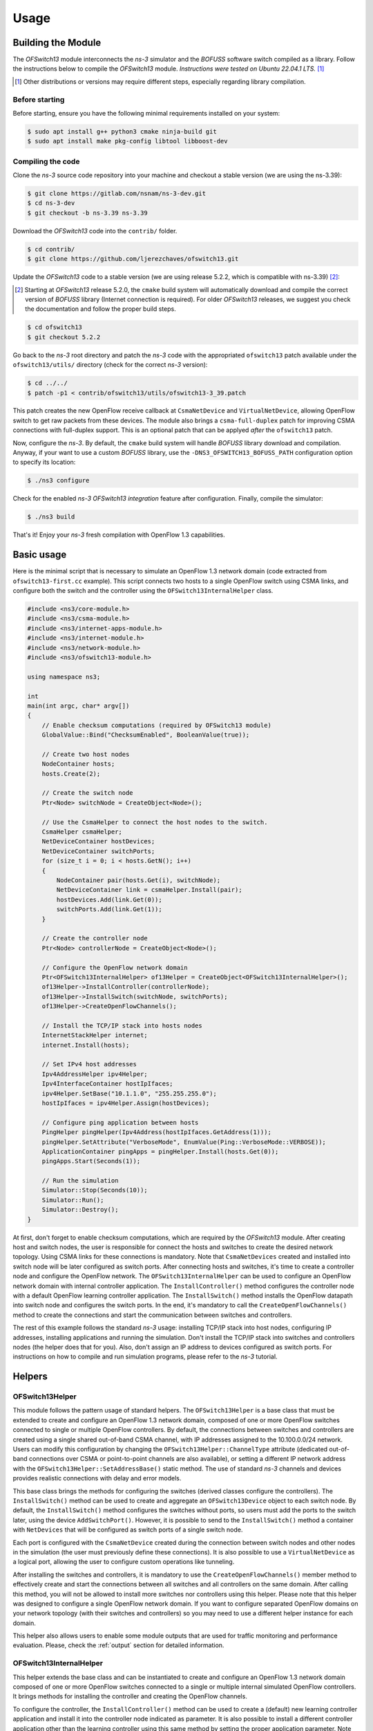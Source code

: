 Usage
*****

.. highlight:: cpp

.. heading hierarchy:
   ------------- Chapter
   ************* Section (#.#)
   ============= Subsection (#.#.#)
   ############# Paragraph (no number)

Building the Module
===================

The *OFSwitch13* module interconnects the *ns-3* simulator and the *BOFUSS* software switch compiled as a library.
Follow the instructions below to compile the *OFSwitch13* module.
*Instructions were tested on Ubuntu 22.04.1 LTS.* [#f1]_

.. [#f1] Other distributions or versions may require different steps, especially regarding library compilation.

Before starting
###############

Before starting, ensure you have the following minimal requirements installed on your system:

.. code-block:: bash

  $ sudo apt install g++ python3 cmake ninja-build git
  $ sudo apt install make pkg-config libtool libboost-dev

Compiling the code
##################

Clone the *ns-3* source code repository into your machine and checkout a stable version (we are using the ns-3.39):

.. code-block:: bash

  $ git clone https://gitlab.com/nsnam/ns-3-dev.git
  $ cd ns-3-dev
  $ git checkout -b ns-3.39 ns-3.39

Download the *OFSwitch13* code into the ``contrib/`` folder.

.. code-block:: bash

  $ cd contrib/
  $ git clone https://github.com/ljerezchaves/ofswitch13.git

Update the *OFSwitch13* code to a stable version (we are using release 5.2.2, which is compatible with ns-3.39) [#f2]_:

.. [#f2] Starting at *OFSwitch13* release 5.2.0, the ``cmake`` build system will automatically download and compile the correct version of *BOFUSS* library (Internet connection is required).
         For older *OFSwitch13* releases, we suggest you check the documentation and follow the proper build steps.

.. code-block:: bash

  $ cd ofswitch13
  $ git checkout 5.2.2

Go back to the *ns-3* root directory and patch the *ns-3* code with the appropriated ``ofswitch13`` patch available under the ``ofswitch13/utils/`` directory (check for the correct *ns-3* version):

.. code-block:: bash

  $ cd ../../
  $ patch -p1 < contrib/ofswitch13/utils/ofswitch13-3_39.patch

This patch creates the new OpenFlow receive callback at ``CsmaNetDevice`` and ``VirtualNetDevice``, allowing OpenFlow switch to get raw packets from these devices.
The module also brings a ``csma-full-duplex`` patch for improving CSMA connections with full-duplex support.
This is an optional patch that can be applyed *after* the ``ofswitch13`` patch.

Now, configure the *ns-3*. By default, the ``cmake`` build system will handle *BOFUSS* library download and compilation.
Anyway, if your want to use a custom *BOFUSS* library, use the ``-DNS3_OFSWITCH13_BOFUSS_PATH`` configuration option to specify its location:

.. code-block:: bash

  $ ./ns3 configure

Check for the enabled *ns-3* *OFSwitch13* *integration* feature after configuration.
Finally, compile the simulator:

.. code-block:: bash

  $ ./ns3 build

That's it! Enjoy your *ns-3* fresh compilation with OpenFlow 1.3 capabilities.

Basic usage
===========

Here is the minimal script that is necessary to simulate an OpenFlow 1.3 network domain (code extracted from ``ofswitch13-first.cc`` example).
This script connects two hosts to a single OpenFlow switch using CSMA links, and configure both the switch and the controller using the ``OFSwitch13InternalHelper`` class.

.. code-block:: cpp

  #include <ns3/core-module.h>
  #include <ns3/csma-module.h>
  #include <ns3/internet-apps-module.h>
  #include <ns3/internet-module.h>
  #include <ns3/network-module.h>
  #include <ns3/ofswitch13-module.h>

  using namespace ns3;

  int
  main(int argc, char* argv[])
  {
      // Enable checksum computations (required by OFSwitch13 module)
      GlobalValue::Bind("ChecksumEnabled", BooleanValue(true));

      // Create two host nodes
      NodeContainer hosts;
      hosts.Create(2);

      // Create the switch node
      Ptr<Node> switchNode = CreateObject<Node>();

      // Use the CsmaHelper to connect the host nodes to the switch.
      CsmaHelper csmaHelper;
      NetDeviceContainer hostDevices;
      NetDeviceContainer switchPorts;
      for (size_t i = 0; i < hosts.GetN(); i++)
      {
          NodeContainer pair(hosts.Get(i), switchNode);
          NetDeviceContainer link = csmaHelper.Install(pair);
          hostDevices.Add(link.Get(0));
          switchPorts.Add(link.Get(1));
      }

      // Create the controller node
      Ptr<Node> controllerNode = CreateObject<Node>();

      // Configure the OpenFlow network domain
      Ptr<OFSwitch13InternalHelper> of13Helper = CreateObject<OFSwitch13InternalHelper>();
      of13Helper->InstallController(controllerNode);
      of13Helper->InstallSwitch(switchNode, switchPorts);
      of13Helper->CreateOpenFlowChannels();

      // Install the TCP/IP stack into hosts nodes
      InternetStackHelper internet;
      internet.Install(hosts);

      // Set IPv4 host addresses
      Ipv4AddressHelper ipv4Helper;
      Ipv4InterfaceContainer hostIpIfaces;
      ipv4Helper.SetBase("10.1.1.0", "255.255.255.0");
      hostIpIfaces = ipv4Helper.Assign(hostDevices);

      // Configure ping application between hosts
      PingHelper pingHelper(Ipv4Address(hostIpIfaces.GetAddress(1)));
      pingHelper.SetAttribute("VerboseMode", EnumValue(Ping::VerboseMode::VERBOSE));
      ApplicationContainer pingApps = pingHelper.Install(hosts.Get(0));
      pingApps.Start(Seconds(1));

      // Run the simulation
      Simulator::Stop(Seconds(10));
      Simulator::Run();
      Simulator::Destroy();
  }

At first, don't forget to enable checksum computations, which are required by the *OFSwitch13* module.
After creating host and switch nodes, the user is responsible for connect the hosts and switches to create the desired network topology.
Using CSMA links for these connections is mandatory.
Note that ``CsmaNetDevices`` created and installed into switch node will be later configured as switch ports.
After connecting hosts and switches, it's time to create a controller node and configure the OpenFlow network.
The
``OFSwitch13InternalHelper`` can be used to configure an OpenFlow network domain with internal controller application.
The ``InstallController()`` method configures the controller node with a default OpenFlow learning controller application.
The ``InstallSwitch()`` method installs the OpenFlow datapath into switch node and configures the switch ports.
In the end, it's mandatory to call the ``CreateOpenFlowChannels()`` method to create the connections and start the communication between switches and controllers.

The rest of this example follows the standard *ns-3* usage: installing TCP/IP stack into host nodes, configuring IP addresses, installing applications and running the simulation.
Don't install the TCP/IP stack into switches and controllers nodes (the helper does that for you).
Also, don't assign an IP address to devices configured as switch ports.
For instructions on how to compile and run simulation programs, please refer to the *ns-3* tutorial.

Helpers
=======

OFSwitch13Helper
################

This module follows the pattern usage of standard helpers.
The ``OFSwitch13Helper`` is a base class that must be extended to create and configure an OpenFlow 1.3 network domain, composed of one or more OpenFlow switches connected to single or multiple OpenFlow controllers.
By default, the connections between switches and controllers are created using a single shared out-of-band CSMA channel, with IP addresses assigned to the 10.100.0.0/24 network.
Users can modify this configuration by changing the ``OFSwitch13Helper::ChannelType`` attribute (dedicated out-of-band connections over CSMA or point-to-point channels are also available), or setting a different IP network address with the ``OFSwitch13Helper::SetAddressBase()`` static method.
The use of standard *ns-3* channels and devices provides realistic connections with delay and error models.

This base class brings the methods for configuring the switches (derived classes configure the controllers).
The ``InstallSwitch()`` method can be used to create and aggregate an ``OFSwitch13Device`` object to each switch node.
By default, the ``InstallSwitch()`` method configures the switches without ports, so users must add the ports to the switch later, using the device ``AddSwitchPort()``.
However, it is possible to send to the ``InstallSwitch()`` method a container with ``NetDevices`` that will be configured as switch ports of a single switch node.

Each port is configured with the ``CsmaNetDevice`` created during the connection between switch nodes and other nodes in the simulation (the user must previously define these connections).
It is also possible to use a ``VirtualNetDevice`` as a logical port, allowing the user to configure custom operations like tunneling.

After installing the switches and controllers, it is mandatory to use the ``CreateOpenFlowChannels()`` member method to effectively create and start the connections between all switches and all controllers on the same domain.
After calling this method, you will not be allowed to install more switches nor controllers using this helper.
Please note that this helper was designed to configure a single OpenFlow network domain.
If you want to configure separated OpenFlow domains on your network topology (with their switches and controllers) so you may need to use a different helper instance for each domain.

This helper also allows users to enable some module outputs that are used for traffic monitoring and performance evaluation.
Please, check the :ref:`output` section for detailed information.

OFSwitch13InternalHelper
########################

This helper extends the base class and can be instantiated to create and configure an OpenFlow 1.3 network domain composed of one or more OpenFlow switches connected to a single or multiple internal simulated OpenFlow controllers.
It brings methods for installing the controller and creating the OpenFlow channels.

To configure the controller, the ``InstallController()`` method can be used to create a (default) new learning controller application and install it into the controller node indicated as parameter.
It is also possible to install a different controller application other than the learning controller using this same method by setting the proper application parameter.
Note that this helper is prepared to install a single controller application at each controller node, so don't install a second application on the same node, otherwise the helper will crash.

OFSwitch13ExternalHelper
########################

This helper extends the base class and can be instantiated to create and configure an OpenFlow 1.3 network domain composed of one or more OpenFlow switches connected to a single external real OpenFlow controller.
It brings methods for installing the controller node for TapBridge usage and creating the OpenFlow channels. The current implementation only supports the single shared CSMA channel type.

To configure the external controller, the ``InstallExternalController()`` method can be used to prepare the controller node so it can be used to connect internal simulated switches to an external OpenFlow controller running on the local machine over a TapBridge device.
It installs the TCP/IP stack into controller node, attach it to the common CSMA channel, configure IP address for it and returns the ``NetDevice`` that the user will be responsible to bind to the TabBridge.
Note that this helper is prepared to configure a single controller node.
See the :ref:`external-controller` section for details.

Attributes
==========

OFSwitch13Controller
####################

* ``Port``: The port number on which the controller application listen for incoming packets.
  The default value is port 6653 (the official IANA port since 2013-07-18).

OFSwitch13Device
################

* ``DatapathId``: The unique datapath identification of this OpenFlow switch.
  The datapath ID is a read-only attribute, automatically assigned by the object constructor.

* ``CpuCapacity``: The data rate used to model the CPU processing capacity (throughput).
  Packets exceeding this capacity are discarded.

* ``FlowTableSize``: The maximum number of entries allowed on each flow table.

* ``GroupTableSize``: The maximum number of entries allowed on group table.

* ``MeterTableSize``: The maximum number of entries allowed on meter table.

* ``PipelineTables``: The number of pipeline flow tables.

* ``PortList``: The list of ports available in this switch.

* ``TcamDelay``: Average time to perform a TCAM operation in the pipeline.
  This value is used to calculate the average pipeline delay based on the number of flow entries in the tables.

* ``TimeoutInterval``: The time between timeout operations in the pipeline.
  At each interval, the device checks if any flow in any table is timed out and update port status.

OFSwitch13Port
##############

* ``PortQueue``: The OpenFlow queue to use as the transmission queue in this port.
  When the port is constructed over a ``CsmaNetDevice``, this queue is set for use in the underlying device.
  When the port is constructed over a ``VirtualNetDevice``, this queue is not used.

* ``QueueFactory``: The object factory describing the OpenFlow queue to be created for this port.

OFSwitch13Queue
###############

* ``QueueList``: The list of internal queues.

OFSwitch13PriorityQueue
#######################

* ``QueueFactory``: The object factory describing the internal priority queues to be created.

* ``NumQueues``: The number of internal priority queues.

OFSwitch13Helper
################

* ``ChannelDataRate``: The data rate for the OpenFlow channel links.

* ``ChannelType``: The type for the OpenFlow channel.
  Users can select between a single shared CSMA connection, or dedicated connection between the controller and each switch, using CSMA or point-to-point links.

OFSwitch13ExternalHelper
########################

* ``Port``: The port number on which the external controller application listen for incoming packets.
  The default value is port 6653 (the official IANA port since 2013-07-18).

OFSwitch13StatsCalculator
#########################

* ``EwmaAlpha``: The EWMA alpha parameter, which is the weight given to the most recent measured value when updating average metrics values.

* ``DumpTimeout``: The interval between successive dump operations.

* ``OutputFilename``: The filename used to save OpenFlow switch datapath performance statistics.

.. _output:

Output
======

This module relies on the *ns-3* tracing subsystem for output.
The ``OFSwitch13Helper`` base class allows users to monitor control-plane traffic by enabling PCAP and ASCII trace files for the ``NetDevices`` used to create the OpenFlow Channel(s).
This approach can be useful to analyze the OpenFlow messages exchanged between switches and controllers on this network domain.
To enable these traces, use the ``EnableOpenFlowPcap()`` and ``EnableOpenFlowAscii()`` helper member functions *after* configuring the switches and creating the OpenFlow channels.
It is also possible to enable PCAP and ASCII trace files to monitor data-plane traffic on switch ports using the standard ``CsmaHelper`` trace functions.

For performance evaluation, the ``OFSwitch13StatsCalculator`` class can monitor statistics of an OpenFlow switch datapath.
The instances of this class connect to a collection of trace sources in the switch device and periodically dumps the following datapath metrics on the output file:

#. [``LoaKbps``] CPU processing load in the last interval (Kbps);
#. [``LoaUsag``] Average CPU processing capacity usage (percent);
#. [``Packets``] Packets processed by the pipeline in the last interval;
#. [``DlyUsec``] EWMA pipeline lookup delay for packet processing (usecs);
#. [``LoaDrps``] Packets dropped by capacity overloaded in the last interval;
#. [``MetDrps``] Packets dropped by meter bands in the last interval;
#. [``TabDrps``] Unmatched packets dropped by flow tables in the last interval;
#. [``FloMods``] Flow-mod operations executed in the last interval;
#. [``MetMods``] Meter-mod operations executed in the last interval;
#. [``GroMods``] Group-mod operations executed in the last interval;
#. [``PktsIn``]  Packets-in sent to the controller in the last interval;
#. [``PktsOut``] Packets-out received from the controller in the last interval;
#. [``FloEntr``] EWMA sum of entries in all pipeline flow tables;
#. [``FloUsag``] Average flow table usage, considering the sum of entries in all flow tables divided by the aggregated sizes of all flow tables with at least one flow entry installed (percent);
#. [``MetEntr``] EWMA number of entries in meter table;
#. [``MetUsag``] Average meter table usage (percent);
#. [``GroEntr``] EWMA number of entries in group table;
#. [``GroUsag``] Average group table usage (percent);
#. [``BufPkts``] EWMA number of packets in switch buffer;
#. [``BufUsag``] Average switch buffer usage (percent);

When the FlowTableDetails attribute is set to 'true', the EWMA number of entries and the average flow table usage for each pipeline flow table is also available under the columns ``T**Entr`` and ``T**Usag``.

To enable performance monitoring, use the ``EnableDatapathStats()`` helper member function *after* configuring the switches and creating the OpenFlow channels.
By default, statistics are dumped every second, but users can adjust this interval with the ``OFSwitch13StatsCalculator::DumpTimeout`` attribute.
Besides, an Exponentially Weighted Moving Average (EWMA) is used to update the average values, and the attribute ``OFSwitch13StatsCalculator::EwmaAlpha`` can be adjusted to reflect the desired weight given to most recent measured values.

When necessary, it is also possible to enable the *BOFUSS* library logging mechanism using two different approaches:

#. The simplified ``OFSwitch13Helper::EnableDatapathLogs()`` static method dumps messages at debug level for all library internal modules into the output file (users can set the filename prefix);

#. The advanced ``EnableBofussLog()`` method allow users to define the target log facility (the console or a file), set the filename, and also customize the logging levels for different library internal modules.

.. _port-coding:

Porting *ns-3* OpenFlow code
===========================

For *ns-3* OpenFlow users that want to port existing code to the new *OFSwitch13* module, keep in mind that this is not an extension of the available implementation.
For simulation scenarios using the existing *ns-3* OpenFlow module configured with the ``ns3::OpenFlowSwitchHelper`` helper and using the ``ns3::ofi::LearningController``, it is possible to port the code to the *OFSwitch13* module with little effort.
The following code, based on the ``openflow-switch.cc`` example, is used for demonstration:

.. code-block:: cpp

  #include "ns3/openflow-module.h"

  // Connecting the terminals to the switchNode using CSMA devices and channels.
  // CsmaNetDevices created at the switchNode are in the switchDevices container.
  // ...

  // Create the OpenFlow helper
  OpenFlowSwitchHelper ofHelper;

  // Create the learning controller app
  Ptr<ns3::ofi::LearningController> controller;
  controller = CreateObject<ns3::ofi::LearningController>();
  if (!timeout.IsZero())
    {
      controller->SetAttribute("ExpirationTime", TimeValue(timeout));
    }

  // Install the switch device, ports and set the controller
  ofHelper.Install(switchNode, switchDevices, controller);

  // Other configurations: TCP/IP stack, apps, monitors, etc.
  // ...

This code creates an ``ns3::ofi::LearningController`` object instance as the controller.
It also sets the internal attribute ``ExpirationTime`` for cache timeout.
Then, the helper installs the OpenFlow switch device into the ``switchNode`` node.
The CSMA devices from ``switchDevices`` container are installed as OpenFlow ports, and the ``controller`` object is set as the OpenFlow controller for the network.
The following code implements the same logic in the *OFSwitch13* module:

.. code-block:: cpp

  #include "ns3/ofswitch13-module.h"

  // Connecting the terminals to the switchNode using CSMA devices and channels.
  // CsmaNetDevices created at the switchNode are in the switchDevices container.
  // ...

  // Create the OpenFlow 1.3 helper
  Ptr<OFSwitch13InternalHelper> of13Helper = CreateObject<OFSwitch13InternalHelper>();

  // Create the controller node and install the learning controller app into it
  Ptr<Node> controllerNode = CreateObject<Node>();
  of13Helper->InstallController(controllerNode);

  // Install the switch device and ports.
  of13Helper->InstallSwitch(switchNode, switchDevices);

  // Create the OpenFlow channel connections.
  of13Helper->CreateOpenFlowChannels();

  // Other configurations: TCP/IP stack, apps, monitors, etc.
  // ...

  // Arbitrary simulation duration (can be changed for any value)
  Simulator::Stop(Seconds(10));

Note that the *OFSwitch13* module requires a new node to install the controller application into it.
The ``InstallController()`` function creates the learning application object instance and installs it in the ``controllerNode``.
Then, the ``InstallSwitch()`` function installs the OpenFlow device into ``switchNode`` and configures the CSMA devices from ``switchDevices`` container as OpenFlow ports.
Finally, the ``CreateOpenFlowChannels()`` function configures the connection between the switch and the controller.
Note that the ``OFSwitch13LearningController`` does not provide the ``ExpirationTime`` attribute.
Don't forget to include the ``Simulator::Stop()`` command to schedule the time delay until the Simulator should stop; otherwise, the simulation will never end.

For users who have implemented new controllers in the *ns-3* OpenFlow module, extending the ``ns3::ofi::Controller`` class, are encouraged to explore the examples and the Doxygen documentation for the ``OFSwitch13Controller`` base class.
In a nutshell, the ``ReceiveFromSwitch()`` function is replaced by the internal handlers, used to process each type of OpenFlow message received from the switch.
See the :ref:`extending-controller` section for more details.

Advanced Usage
==============

``dpctl`` commands
##################

For constructing OpenFlow messages and sending them to the switches, the controller relies on the ``dpctl`` utility to simplify the process.
The ``dpctl`` is a management utility that enables some control over the OpenFlow switch.
With this tool, it is possible to add flows to the flow table, query for switch features and status, and change other configurations.
The ``DpctlExecute()`` function can be used by derived controllers to convert a variety of ``dpctl`` commands into OpenFlow messages and send it to the target switch.
If the switch is not connected to the controller yet, this method will automatically schedule the commands for execution just after the handshake procedure between the controller and the switch.
This is particularly useful for executing ``dpctl`` commands when creating the topology, before invoking ``Simulator::Run()``.

Check the `utility documentation <https://github.com/CPqD/ofsoftswitch13/wiki/Dpctl-Documentation>`_ for details on how to create the commands.
Note that the documentation is intended for terminal usage in Unix systems, which is a little different from the usage in the ``DpctlExecute()`` function.
For this module, ignore the options and switch reference, and consider only the command and the arguments.
You can find some examples of this syntax at :ref:`qos-controller` source code.

.. _extending-controller:

Extending the controller
########################

The ``OFSwitch13Controller`` base class provides the necessary interface for controller implementation.
It uses the ``dpctl`` commands for sending OpenFlow messages to the switches.
The controller also uses OpenFlow message handlers to process different OpenFlow message received from the switches.
Some handler methods cannot be modified by derived class, as they must behave as already implemented.
Other handlers can be overridden by derived controllers to proper parse packets sent from switch to controller and implement the desired control logic.
The current implementation of these virtual handler methods does nothing: only free the received message and returns 0.
Note that handlers *must* free received messages (msg) when everything is fine.
For ``HandleMultipartReply()`` implementation, note that several types of multipart replies can be filtered.

In the ``OFSwitch13LearningController`` implementation, the ``HandlePacketIn()`` function is used to handle packet-in messages sent from switch to this controller.
It looks for L2 switching information, updates the structures and sends a packet-out back to the switch.
The ``HandleFlowRemoved()`` is used to handle expired flow entries notified by the switch to this controller.
It looks for L2 switching information and removes associated entry.

The ``QosController`` example includes a non-trivial controller implementation that is used to configure the network described in :ref:`qos-controller` section.
Several ``dpctl`` commands are used to configure the switches based on network topology and desired control logic, while the ``HandlePacketIn()`` is used to filter packets sent to the controller by the switch.
Note that the *BOFUSS* function ``oxm_match_lookup()`` is used across the code to extract match information from the message received by the controller.
For ARP messages, ``HandleArpPacketIn()`` exemplifies how to create a new packet at the controller and send to the network over a packet-out message.
Developers are encouraged to study the library internal structures to understand better how the handlers are implemented and also how to build an OpenFlow message manually.

.. _external-controller:

External controller
###################

Considering that the OpenFlow messages traversing the OpenFlow channel follow the standard wire format, it is possible to use the *ns-3* ``TapBridge`` module to integrate an external OpenFlow 1.3 controller, running on the local system, to the simulated environment.
The experimental ``external-controller.cc`` example uses the ``OFSwitch13ExternalHelper`` to this end, as follows:

.. code-block:: cpp

  // ...
  // Configure the OpenFlow network domain using an external controller
  Ptr<OFSwitch13ExternalHelper> of13Helper = CreateObject<OFSwitch13ExternalHelper>();
  Ptr<NetDevice> ctrlDev = of13Helper->InstallExternalController(controllerNode);
  of13Helper->InstallSwitch(switches.Get(0), switchPorts [0]);
  of13Helper->InstallSwitch(switches.Get(1), switchPorts [1]);
  of13Helper->CreateOpenFlowChannels();

  // TapBridge the controller device to local machine
  // The default configuration expects a controller on local port 6653
  TapBridgeHelper tapBridge;
  tapBridge.SetAttribute("Mode", StringValue("ConfigureLocal"));
  tapBridge.SetAttribute("DeviceName", StringValue("ctrl"));
  tapBridge.Install(controllerNode, ctrlDev);

  // ...

The ``InstallExternalController()`` function configures the controller node as a "ghost node" on the simulator.
This function returns the net device created at the controller node (``ctrlDev``), and the user is responsible for binding it to the ``TapBridge`` device, so it appears as if it were replacing the TAP device in the Linux.
The default configuration expects that the OpenFlow controller is running on the local machine at port 6653 (the helper automatically sets the IP address).
Users can modify the local port number setting the ``OFSwitch13ExternalHelper::Port`` attribute.

This example was tested with the Ryu controller (https://ryu-sdn.org) running on the local machine.

Examples
========

The examples are located in ``examples/`` folder.

Examples summary
################

* **ofswitch13-first**: Two hosts connected to a single OpenFlow switch.
  The default learning controller application manages the switch.

* **ofswitch13-multiple-controllers**: Two hosts connected to a single OpenFlow switch.
  The default learning controller application manages both switches.

* **ofswitch13-multiple-domains**: Two hosts connected to different OpenFlow switches.
  An independent default learning controller application manages each switch.

* **ofswitch13-single-domain**: Two hosts connected to different OpenFlow switches.
  Both switches are managed by the default learning controller application.

* **ofswitch13-custom-switch**: Two hosts connected to a single OpenFlow switch.
  The default learning controller application manages the switch.
  The switch datapath can be customized by the command line parameters.

* **ofswitch13-external-controller**: Two hosts connected to different OpenFlow switches.
  The same external controller application manages both switches.

* **ofswitch13-logical-port**: Two hosts connected to different OpenFlow switches.
  The tunnel controller application manages both switches.
  The ports interconnecting the switches are configured as logical ports, allowing switches to de/encapsulate IP traffic using the GTP/UDP/IP tunneling protocol.

* **ofswitch13-qos-controller**: It represents the internal network of an organization, where servers and client nodes are located far from each other.
  A specialized *OpenFlow QoS controller* manages the network, implementing some QoS functionalities and exploiting OpenFlow 1.3 features.
  :ref:`qos-controller` section below details this example.

.. _qos-controller:

The QoS controller example
##########################

A case study scenario was used by [Chaves2016a]_ to demonstrate how some of the available OpenFlow 1.3 module features can be employed to improve network management.
Figure :ref:`fig-network-topo` shows the network topology used in this example.
It represents the internal network of an organization, where servers and client nodes are located far from each other (e.g., in separated buildings).
The "long-distance" connection between the sites is via two links of 10 Mbps each, while all the other local connections are 100 Mbps.
On the server side, the *OpenFlow border switch* acts as a border router element: it is responsible for handling connection requests coming from the clients and redirecting them to the appropriate internal server.
On the client side, the *OpenFlow client switch* is used to interconnect all clients in a star topology.
Between these two switches, there is the *OpenFlow aggregation switch*, located at the border of the client side and used to provide improved long-distance communication.
The default *OFSwitch13* learning controller is used to manage the client switch, whereas the new *OpenFlow QoS controller* is used to manage the other two switches.
The latter controller implements some QoS functionalities exploiting OpenFlow 1.3 features, as described below.
Each client opens a single TCP connection with one of the 2 available servers, and sends packets in uplink direction as much as possible, trying to fill the available bandwidth.

.. _fig-network-topo:

.. figure:: figures/ofswitch13-qos-topology.*
   :align: center

   Network topology for QoS controller example

**Link aggregation**:
The link aggregation can be used to combine multiple network connections in parallel to increase throughput beyond what a single connection could sustain.
The OpenFlow group table is used to split the traffic and implement the link aggregation.

OpenFlow groups were introduced in OpenFlow 1.1 as a way to perform more complex operations on packets that cannot be defined within a flow alone.
Each group receives packets as input and performs any OpenFlow actions on these packets.
The power of a group is that it contains separate lists of actions, and each action list is referred to as an OpenFlow bucket.
There are different types of groups, and the *select* group type can be used to perform link aggregation.
Each bucket in a select group has an assigned weight, and each packet that enters the group is sent to a single bucket.
The bucket selection algorithm is undefined and is dependent on the switch's implementation (the *BOFUSS* library implements the weighted round robin algorithm).

In the proposed network topology, the QoS controller configures both the border and the aggregation switches to perform link aggregation over the two narrowband long-distance connections, providing a 20 Mbps connection between servers and clients (use the ``QosController::LinkAggregation`` attribute to enable/disable this feature).
Each OpenFlow bucket has the same weight in the select group, so the load is evenly distributed among the links.

**Load balancing**:
A load balancing mechanism can be used to distribute workloads across multiple servers.
Among many goals, it aims to optimize resource use and avoid overload of any single server.
The most commonly used applications of load balancing is to provide single Internet service from multiple servers, also known as a server farm.

In the proposed network topology, the OpenFlow QoS controller configures the border switch to listen for new requests on the IP and port where external clients connect to access the servers.
The switch forwards the new request to the controller, which decides which of the internal servers must take care of this connection.
Then, it installs the match rules into border switch to forward the subsequent packets from the same connection directly to the chosen server.
All this happen without the client ever knowing about the internal separation of functions.

To implement this load balancing mechanism, the QoS controller depends on the extensible match support introduced in OpenFlow 1.2.
Prior versions of the OpenFlow specification used a static fixed length structure to specify matches, which prevents flexible expression of matches and prevents the inclusion of new match fields.
The extensible match support allows the switch to match ARP request messages looking for the server IP address and redirect them to the controller, which creates the ARP reply message and send it back to the network.
The set-field action is used by the border switch to rewrite packet headers, replacing source/destinations IP addresses for packets leaving/entering the server farm.

**Per-flow meters**:
OpenFlow meter table, introduced in OpenFlow 1.3, enables the switch to implement various simple QoS operations.
A meter measures the rate of packets assigned to it and enables controlling the rate of those packets.
The meter triggers a meter band if the packet rate or byte rate passing through the meter exceeds a predefined threshold.
If the meter band drops the packet, it is called a rate limiter.

To illustrate the meter table usage, the OpenFlow QoS controller can optionally limit each connection throughput to a predefined data rate threshold, installing meter rules at the border switch along with the load balancing flow entries (use the ``QosController::EnableMeter`` and ``MeterRate`` attributes to enable/disable this feature).

Troubleshooting
===============

* If your simulation go into an infinite loop, check for the required ``Simulator::Stop()`` command to schedule the time delay until the Simulator should stop.

* Note that the ``OFSwitch13LearningController`` does not implement the Spanning Tree Protocol part of 802.1D.
  Therefore, it won't work if the network has loops on the connections between switches.

* For simulating scenarios with more than one OpenFlow network domain configured with the ``OFSwtich13InternalHelper``, use a different helper instance for each domain.

* For using ASCII traces it is necessary to include the ``ns3::PacketMetadata::Enable()`` at the beginning of the program, before any packets being sent.
